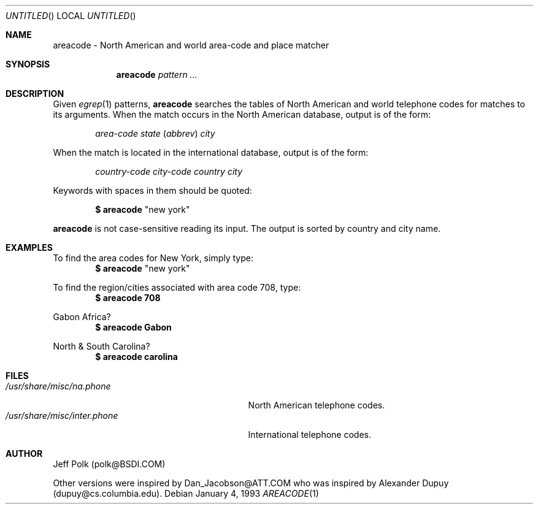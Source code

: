 .\"
.\"	BSDI	$Id: areacode.1,v 1.1.1.1 1994/01/13 20:50:28 polk Exp $
.\"
.Dd January 4, 1993
.Os
.Dt AREACODE 1
.Sh NAME
.Nm areacode 
\- North American and world area-code and place matcher
.Sh SYNOPSIS
.Nm areacode
.Ar pattern ...
.Sh DESCRIPTION
Given
.Xr egrep 1 
patterns,
.Nm areacode
searches the tables of North American and world telephone codes
for matches to its arguments.  When the match occurs in the 
North American database, output is of the form:
.Bd -literal -offset indent
.Em area-code Em state ( Em abbrev ) Em city
.Ed
.Pp
When the match is located in the international database, output
is of the form:
.sp
.D1 Em country-code Em city-code Em country Em city
.Pp
Keywords with spaces in them should be quoted: 
.sp
.Dl $ areacode Qq "new york"
.Pp
.Nm areacode 
is not case-sensitive reading its input.  The output is sorted 
by country and city name.
.Sh EXAMPLES
.Lp
To find the area codes for New York, simply type:
.Dl $ areacode Qq "new york"
.Lp
To find the region/cities associated with area code 708, type:
.Dl $ areacode 708
.Lp
Gabon Africa? 
.Dl $ areacode Gabon
.Lp
North & South Carolina?
.Dl $ areacode carolina
.Sh FILES
.Bl -tag -compact -width /usr/share/misc/inter.phone
.It Pa /usr/share/misc/na.phone
North American telephone codes.
.It Pa /usr/share/misc/inter.phone
International telephone codes.
.El
.Sh AUTHOR
.Pp
Jeff Polk (polk@BSDI.COM)
.Pp
Other versions were inspired by Dan_Jacobson@ATT.COM who was inspired
by Alexander Dupuy (dupuy@cs.columbia.edu).
